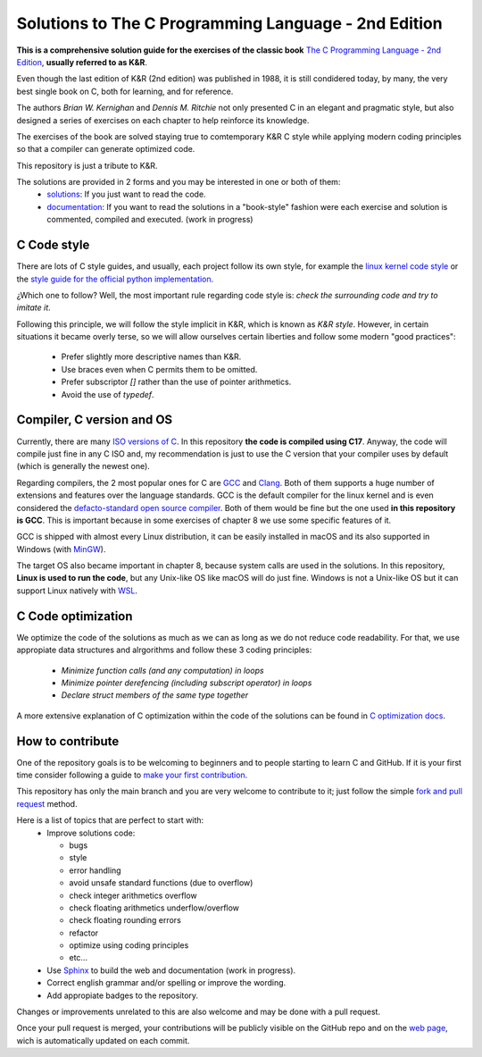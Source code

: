 Solutions to The C Programming Language - 2nd Edition
=====================================================
.. ini-badges

.. todo: add shields (status bars (travis), code style, tech/framework used, license, version, test coverage…)

|generic shield|

.. |generic shield| image:: https://img.shields.io/badge/shields-todo.svg
    :target: https://shields.io/

.. end-badges


.. ini-intro

**This is a comprehensive solution guide for the exercises 
of the classic book**  `The C Programming Language - 2nd Edition`_,
**usually referred to as K&R**.

.. _The C Programming Language - 2nd Edition: https://www.amazon.com/Programming-Language-2nd-Brian-Kernighan/dp/0131103628

Even though the last edition of K&R (2nd edition) was published in 1988, 
it is still condidered today, by many, 
the very best single book on C, both for learning, and for reference.

The authors *Brian W. Kernighan* and *Dennis M. Ritchie* 
not only presented C in an elegant and pragmatic style, but also
designed a series of exercises on each chapter to help reinforce its knowledge.

The exercises of the book are solved 
staying true to comtemporary K&R C style 
while 
applying modern coding principles 
so that a compiler can generate optimized code. 

This repository is just a tribute to K&R. 

.. 1-2 paragraph descrition. what the project is about and motivation (why the project exist)
.. why the project stand out

.. end-intro 

.. ini-links

The solutions are provided in 2 forms and you may be interested in one or both of them:
  * `solutions`_: If you just want to read the code.
  * `documentation`_: If you want to read the solutions in a "book-style" fashion 
    were each exercise and solution is commented, compiled and executed.
    (work in progress)

.. _solutions: https://github.com/Mr-Io/c-language-solutions/tree/master/solutions
.. _documentation: https://clanguage.solutions/introduction/intro.html

.. end-links

.. ini-cstyle

C Code style
------------
There are lots of C style guides, 
and usually, each project follow its own style, 
for example the 
`linux kernel code style <https://www.kernel.org/doc/html/v4.10/process/coding-style.html>`_ 
or the `style guide for the official python implementation <https://peps.python.org/pep-0007/>`_.

¿Which one to follow? Well, the most important rule regarding code style is: 
*check the surrounding code and try to imitate it*.

Following this principle, we will follow the style implicit in K&R, 
which is known as *K&R style*.
However, in certain situations it became overly terse, 
so we will allow ourselves certain liberties and 
follow some modern "good practices":
  * Prefer slightly more descriptive names than K&R. 
  * Use braces even when C permits them to be omitted.
  * Prefer subscriptor `[]` rather than the use of pointer 
    arithmetics.
  * Avoid the use of `typedef`.

.. end-cstyle

.. ini-comp

Compiler, C version and OS
--------------------------
Currently, there are many `ISO versions of C <https://stackoverflow.com/a/17209532/13695519>`_.
In this repository **the code is compiled using C17**.
Anyway, the code will compile just fine in any C ISO
and, my recommendation is just to
use the C version that your compiler uses by default
(which is generally the newest one).

Regarding compilers, the 2 most popular ones for C are 
`GCC <https://gcc.gnu.org/>`_
and `Clang <https://llvm.org/>`_.
Both of them supports a huge number of extensions and features over the 
language standards. 
GCC is the default compiler for the linux kernel and is even considered
the `defacto-standard open source compiler <https://clang.llvm.org/features.html#gcccompat>`_.
Both of them would be fine but the one used **in this repository is GCC**. 
This is important because in some
exercises of chapter 8 we use 
some specific features of it.

GCC is shipped with almost every Linux distribution, 
it can be easily installed in macOS and
its also supported in Windows 
(with `MinGW <https://www.mingw-w64.org/>`_).

The target OS also became important in chapter 8,
because system calls are used in the solutions.
In this repository, **Linux is used to run the code**, 
but any Unix-like OS like macOS will do just fine. 
Windows is not a Unix-like OS but it can support 
Linux natively with 
`WSL <https://learn.microsoft.com/es-es/windows/wsl/install>`_.

.. end-comp

.. ini-copti

C Code optimization
-------------------
We optimize the code of the solutions as much as we can
as long as we do not reduce code readability. 
For that, we use appropiate data structures and alrgorithms and
follow these 3 coding principles:
  * *Minimize function calls (and any computation) in loops*
  * *Minimize pointer derefencing (including subscript operator) in loops*
  * *Declare struct members of the same type together*

A more extensive explanation of C optimization within the
code of the solutions 
can be found in `C optimization docs`_.

.. _C optimization docs: https://clanguage.solutions/#c-code-optimization

.. ini-contri

How to contribute
-----------------
One of the repository goals is to be welcoming to beginners 
and to people starting to learn C and GitHub. If it is your first
time consider following a guide to `make your first contribution`_.

.. _make your first contribution: https://github.com/firstcontributions/first-contributions

This repository has only the main branch and
you are very welcome to contribute to it; 
just follow the simple
`fork and pull request <https://docs.github.com/en/pull-requests/collaborating-with-pull-requests/proposing-changes-to-your-work-with-pull-requests/creating-a-pull-request-from-a-fork>`_
method. 

Here is a list of topics that are perfect to start with:
  * Improve solutions code: 

    * bugs
    * style
    * error handling
    * avoid unsafe standard functions (due to overflow) 
    * check integer arithmetics overflow
    * check floating arithmetics underflow/overflow
    * check floating rounding errors
    * refactor
    * optimize using coding principles
    * etc... 

  * Use 
    `Sphinx <https://www.sphinx-doc.org/en/master/>`_
    to build the web and documentation 
    (work in progress).
  * Correct english grammar and/or spelling or improve the wording.
  * Add appropiate badges to the repository.

Changes or improvements unrelated to this are also welcome
and may be done with a pull request.

Once your pull request is merged, 
your contributions will be publicly visible 
on the GitHub repo and on the 
`web page`_,
wich is automatically updated on each commit.

.. _web page: https://clanguage.solutions

.. end-contri